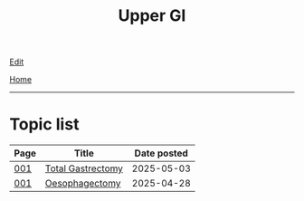 #+TITLE: Upper GI

[[https://github.com/alzzza/alzzza.github.io/edit/main/src/ugi/index.org][Edit]]

[[file:../index.org][Home]]

-----

* Topic list
:PROPERTIES:
:CUSTOM_ID: ugitopics
:END:

#+ATTR_HTML: :class sortable
| Page | Title                | Date posted |
|------+----------------------+-------------|
| [[file:./001.org][001]]  | [[file:./001.org::#org477e33d][Total Gastrectomy]] |  2025-05-03 |
| [[file:./001.org][001]]  | [[file:./001.org::#org50a8e75][Oesophagectomy]] |  2025-04-28 |

#+BEGIN_EXPORT html
<script src="https://alzzza.github.io/assets/js/sortTable.js"></script>
#+END_EXPORT


